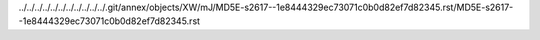 ../../../../../../../../../../../.git/annex/objects/XW/mJ/MD5E-s2617--1e8444329ec73071c0b0d82ef7d82345.rst/MD5E-s2617--1e8444329ec73071c0b0d82ef7d82345.rst